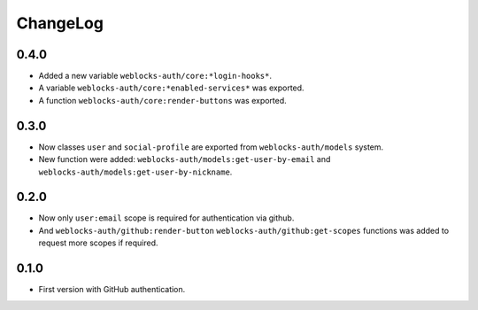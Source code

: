 ===========
 ChangeLog
===========

0.4.0
=====

* Added a new variable ``weblocks-auth/core:*login-hooks*``.
* A variable ``weblocks-auth/core:*enabled-services*`` was exported.
* A function ``weblocks-auth/core:render-buttons`` was exported.

0.3.0
=====

* Now classes ``user`` and ``social-profile`` are exported from ``weblocks-auth/models`` system.
* New function were added: ``weblocks-auth/models:get-user-by-email`` and ``weblocks-auth/models:get-user-by-nickname``.

0.2.0
=====

* Now only ``user:email`` scope is required for authentication
  via github.
* And ``weblocks-auth/github:render-button`` ``weblocks-auth/github:get-scopes``
  functions was added to request more scopes if required.

0.1.0
=====

* First version with GitHub authentication.
